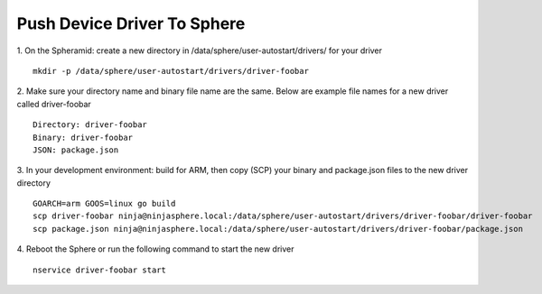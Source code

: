 Push Device Driver To Sphere
============================

1. On the Spheramid: create a new directory in /data/sphere/user-autostart/drivers/ for your driver
::

	mkdir -p /data/sphere/user-autostart/drivers/driver-foobar

2. Make sure your directory name and binary file name are the same.
Below are example file names for a new driver called driver-foobar

::

	Directory: driver-foobar
	Binary: driver-foobar
	JSON: package.json

3. In your development environment: build for ARM, then copy (SCP) your binary and package.json files to the new driver directory
::

	GOARCH=arm GOOS=linux go build
	scp driver-foobar ninja@ninjasphere.local:/data/sphere/user-autostart/drivers/driver-foobar/driver-foobar
	scp package.json ninja@ninjasphere.local:/data/sphere/user-autostart/drivers/driver-foobar/package.json

4. Reboot the Sphere or run the following command to start the new driver
::

	nservice driver-foobar start

